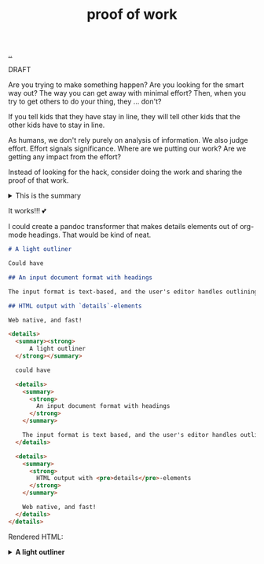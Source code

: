 :PROPERTIES:
:ID: 332543a2-3a55-46d5-b447-57e52dca5642
:END:
#+TITLE: proof of work

[[file:..][..]]

DRAFT

Are you trying to make something happen?
Are you looking for the smart way out?
The way you can get away with minimal effort?
Then, when you try to get others to do your thing, they ... don't?

If you tell kids that they have stay in line, they will tell other kids that the other kids have to stay in line.

As humans, we don't rely purely on analysis of information.
We also judge effort.
Effort signals significance.
Where are we putting our work?
Are we getting any impact from the effort?

Instead of looking for the hack, consider doing the work and sharing the proof of that work.

#+begin_export html
<details>
<summary>This is the summary</summary>
#+end_export
Here comes some org-mode text

- item
- yet /another/

#+begin_src clojure
(inc 99)
#+end_src

#+begin_export html
</details>
#+end_export

It works!!!
💕

I could create a pandoc transformer that makes details elements out of org-mode headings. That would be kind of neat.

#+begin_src markdown
# A light outliner

Could have

## An input document format with headings

The input format is text-based, and the user's editor handles outlining.

## HTML output with `details`-elements

Web native, and fast!
#+end_src

#+begin_src html
<details>
  <summary><strong>
      A light outliner
  </strong></summary>

  could have

  <details>
    <summary>
      <strong>
        An input document format with headings
      </strong>
    </summary>

    The input format is text based, and the user's editor handles outlining.
  </details>

  <details>
    <summary>
      <strong>
        HTML output with <pre>details</pre>-elements
      </strong>
    </summary>

    Web native, and fast!
  </details>
</details>
#+end_src

Rendered HTML:

#+begin_export html
<details>
  <summary><strong>
      A light outliner
  </strong></summary>

  could have

  <details>
    <summary>
      <strong>
        An input document format with headings
      </strong>
    </summary>

    The input format is text based, and the user's editor handles outlining.
  </details>

  <details>
    <summary>
      <strong>
        HTML output with <pre>details</pre>-elements
      </strong>
    </summary>

    Web native, and fast!
  </details>
</details>
#+end_export
